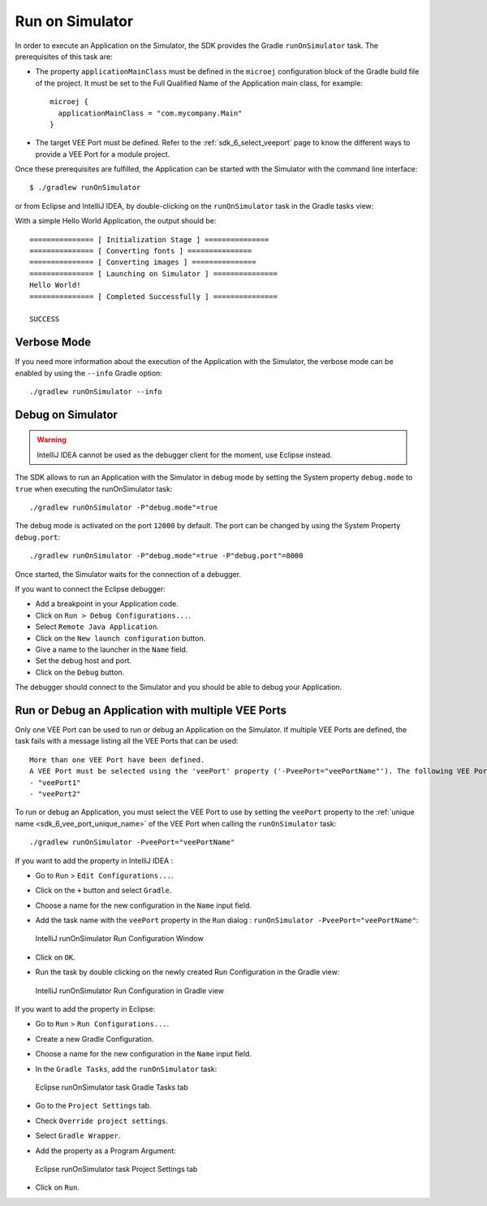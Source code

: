 .. _sdk_6_run_on_simulator:

Run on Simulator
================

In order to execute an Application on the Simulator, the SDK provides the Gradle ``runOnSimulator`` task.
The prerequisites of this task are:

- The property ``applicationMainClass`` must be defined in the ``microej`` configuration block of the Gradle build file of the project.
  It must be set to the Full Qualified Name of the Application main class, for example::

   microej {
     applicationMainClass = "com.mycompany.Main"
   }

- The target VEE Port must be defined.
  Refer to the :ref:`sdk_6_select_veeport` page to know the different ways to provide a VEE Port for a module project.

Once these prerequisites are fulfilled, the Application can be started with the Simulator with the command line interface::

    $ ./gradlew runOnSimulator

or from Eclipse and IntelliJ IDEA, by double-clicking on the ``runOnSimulator`` task in the Gradle tasks view:

.. tabs::

   .. tab:: Eclipse

      .. image:: images/eclipse-run-gradle-project.png
         :width: 50%
         :align: center

   .. tab:: IntelliJ IDEA

      .. image:: images/intellij-run-gradle-project.png
         :width: 30%
         :align: center

With a simple Hello World Application, the output should be::

   =============== [ Initialization Stage ] ===============
   =============== [ Converting fonts ] ===============
   =============== [ Converting images ] ===============
   =============== [ Launching on Simulator ] ===============
   Hello World!
   =============== [ Completed Successfully ] ===============
   
   SUCCESS

Verbose Mode
------------

If you need more information about the execution of the Application with the Simulator, 
the verbose mode can be enabled by using the ``--info`` Gradle option::

   ./gradlew runOnSimulator --info

.. _sdk_6_debug_on_simulator:

Debug on Simulator
------------------

.. warning::
   IntelliJ IDEA cannot be used as the debugger client for the moment, use Eclipse instead.

The SDK allows to run an Application with the Simulator in debug mode by setting the System property ``debug.mode`` to ``true`` 
when executing the runOnSimulator task::

   ./gradlew runOnSimulator -P"debug.mode"=true

The debug mode is activated on the port ``12000`` by default. 
The port can be changed by using the System Property ``debug.port``::

   ./gradlew runOnSimulator -P"debug.mode"=true -P"debug.port"=8000

Once started, the Simulator waits for the connection of a debugger.

If you want to connect the Eclipse debugger:

- Add a breakpoint in your Application code.
- Click on ``Run > Debug Configurations...``.
- Select ``Remote Java Application``.
- Click on the ``New launch configuration`` button.
- Give a name to the launcher in the ``Name`` field.
- Set the debug host and port.
- Click on the ``Debug`` button.


..
   If you want to connect the IntelliJ IDEA debugger:

   - Add a breakpoint in your Application code.
   - Click on ``Run > Debug...``.
   - Click on ``Edit Configurations...``.
   - Click on the ``+`` button in the top bar and select ``Remote JVM Debug``.
   - Give a name to the launcher in the ``Name`` field.
   - Set the debug host and port.
   - Click on the ``Debug`` button.

The debugger should connect to the Simulator and you should be able to debug your Application.

.. _sdk_6_run_or_debug_on_with_multiple_vee_ports:

Run or Debug an Application with multiple VEE Ports
---------------------------------------------------

Only one VEE Port can be used to run or debug an Application on the Simulator.
If multiple VEE Ports are defined, the task fails with a message listing all the VEE Ports that can be used::

   More than one VEE Port have been defined.
   A VEE Port must be selected using the 'veePort' property ('-PveePort="veePortName"'). The following VEE Ports are available:
   - "veePort1"
   - "veePort2"
 
To run or debug an Application, you must select the VEE Port to use by setting the ``veePort`` property to the 
:ref:`unique name <sdk_6_vee_port_unique_name>` of the VEE Port when calling 
the ``runOnSimulator`` task::

   ./gradlew runOnSimulator -PveePort="veePortName"

If you want to add the property in IntelliJ IDEA : 

- Go to ``Run`` > ``Edit Configurations...``.
- Click on the ``+`` button and select ``Gradle``.
- Choose a name for the new configuration in the ``Name`` input field.
- Add the task name with the ``veePort`` property in the ``Run`` dialog : ``runOnSimulator -PveePort="veePortName"``:

  .. figure:: images/intellij-runOnSimulator-run-configuration.png
     :alt: IntelliJ runOnSimulator Run Configuration Window
     :align: center
     :scale: 100%

     IntelliJ runOnSimulator Run Configuration Window

- Click on ``OK``.
- Run the task by double clicking on the newly created Run Configuration in the Gradle view:

  .. figure:: images/intellij-runOnSimulator-run-configuration-gradle-view.png
     :alt: IntelliJ runOnSimulator Run Configuration in Gradle view
     :align: center
     :scale: 100%

     IntelliJ runOnSimulator Run Configuration in Gradle view

If you want to add the property in Eclipse: 

- Go to ``Run`` > ``Run Configurations...``.
- Create a new Gradle Configuration.
- Choose a name for the new configuration in the ``Name`` input field.
- In the ``Gradle Tasks``, add the ``runOnSimulator`` task:

  .. figure:: images/eclipse-runOnSimulator-gradle-tasks.png
     :alt: Eclipse runOnSimulator task Gradle Tasks tab
     :align: center
     :scale: 100%
     
     Eclipse runOnSimulator task Gradle Tasks tab

- Go to the ``Project Settings`` tab.
- Check ``Override project settings``.
- Select ``Gradle Wrapper``.
- Add the property as a Program Argument:

  .. figure:: images/eclipse-runOnSimulator-project-settings.png
     :alt: Eclipse runOnSimulator task Project Settings tab
     :align: center
     :scale: 100%
     
     Eclipse runOnSimulator task Project Settings tab

- Click on ``Run``.
  
..
   | Copyright 2008-2023, MicroEJ Corp. Content in this space is free 
   for read and redistribute. Except if otherwise stated, modification 
   is subject to MicroEJ Corp prior approval.
   | MicroEJ is a trademark of MicroEJ Corp. All other trademarks and 
   copyrights are the property of their respective owners.
